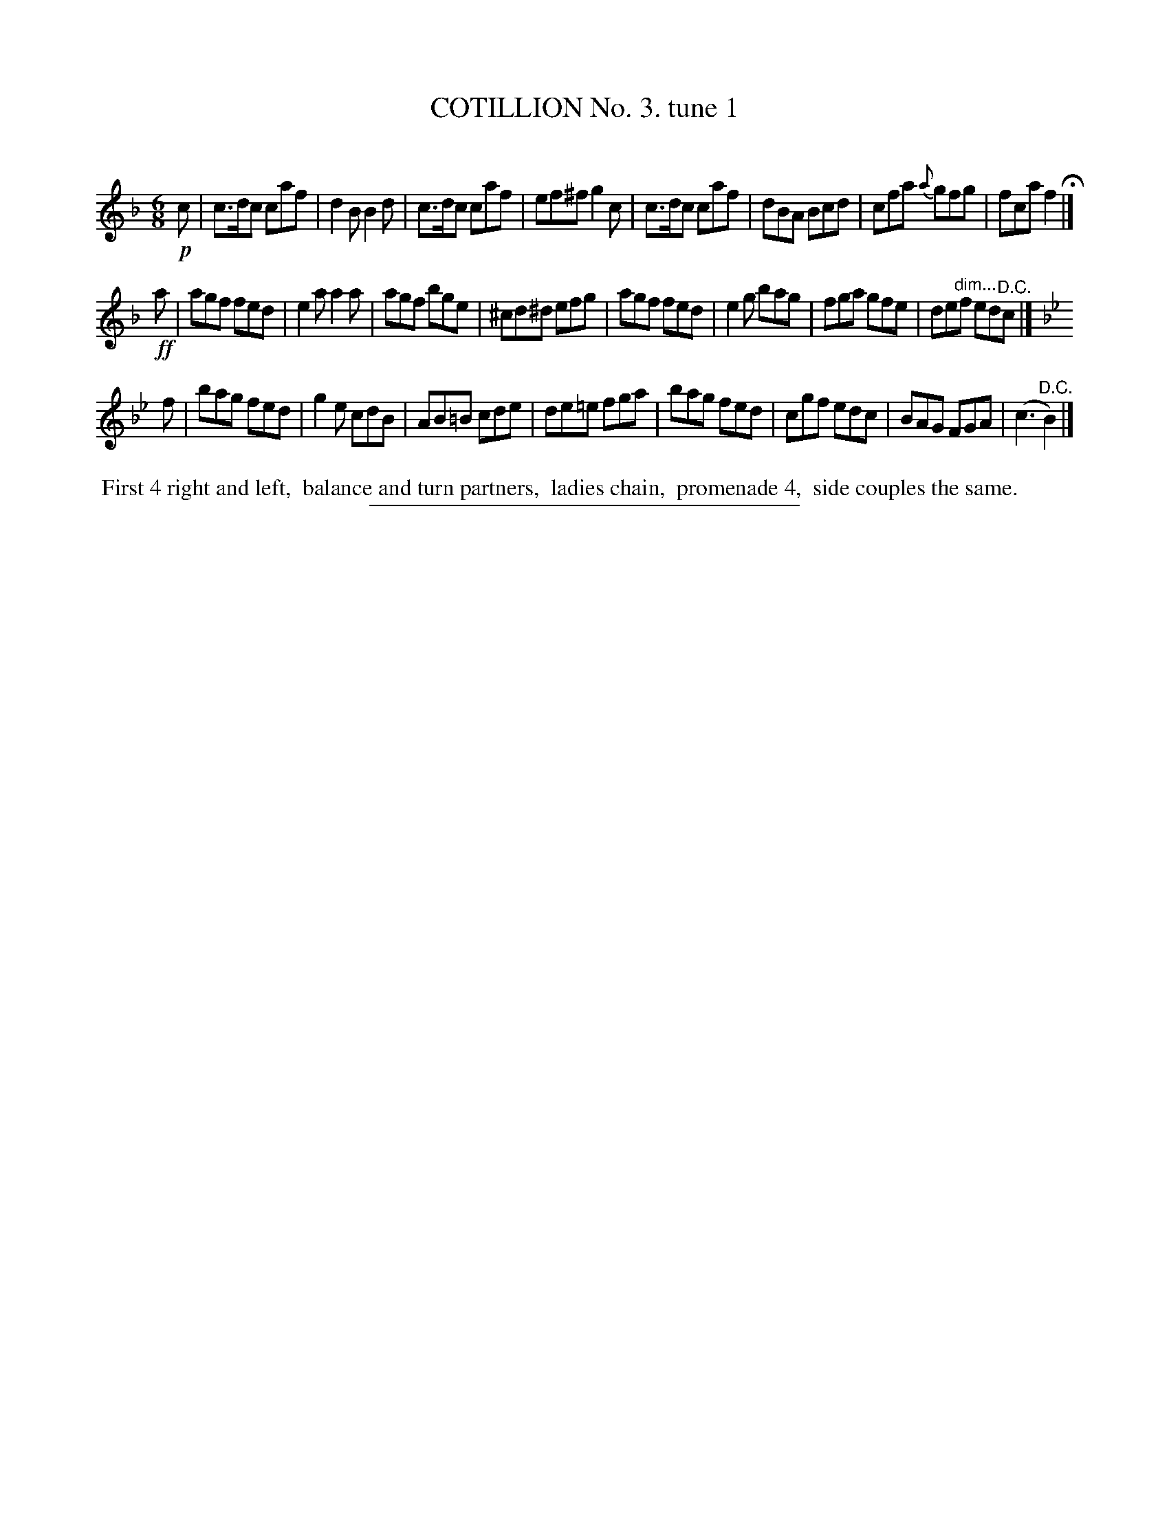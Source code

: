 X: 10721
T: COTILLION No. 3. tune 1
C:
%R: jig
N: This is version 1, for ABC software that doesn't understand diminuendo notation.
B: Elias Howe "The Musician's Companion" Part 1 1842 p.72 #1
S: http://imslp.org/wiki/The_Musician's_Companion_(Howe,_Elias)
Z: 2015 John Chambers <jc:trillian.mit.edu>
M: 6/8
L: 1/8
K: F
% - - - - - - - - - - - - - - - - - - - - - - - - -
!p!c |\
c>dc caf | d2B B2d | c>dc caf | ef^f g2c |\
c>dc caf | dBA Bcd | cfa {a}gfg | fca f2 H|]
!ff!a |\
agf fed | e2a a2a | agf bge | ^cd^d efg |\
agf fed | e2g bag | fga gfe | de"^dim..."f ed"^D.C."c |]
K: Bb
f |\
bag fed | g2e cdB | AB=B cde | de=e fga |\
bag fed | cgf edc | BAG FGA | (c3 "^D.C."B2) |]
% - - - - - - - - - - Dance description - - - - - - - - - -
%%begintext align
%% First 4 right and left,
%% balance and turn partners,
%% ladies chain,
%% promenade 4,
%% side couples the same.
%%endtext
% - - - - - - - - - - - - - - - - - - - - - - - - -
%%sep 1 1 300
